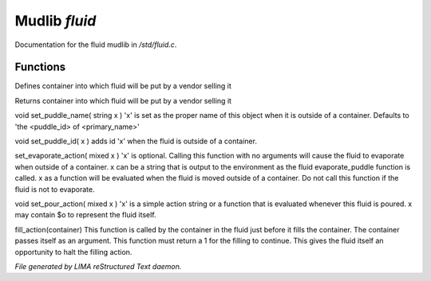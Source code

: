 ***************
Mudlib *fluid*
***************

Documentation for the fluid mudlib in */std/fluid.c*.

Functions
=========



.. c:function:: void set_default_container(string def)

Defines container into which fluid will be put by a vendor selling it



.. c:function:: string query_default_container()

Returns container into which fluid will be put by a vendor selling it



.. c:function:: void set_puddle_name( string x )

void set_puddle_name( string x )
'x' is set as the proper name
of this object when it is outside
of a container. Defaults to 
'the <puddle_id> of <primary_name>'



.. c:function:: void set_puddle_id( string x )

void set_puddle_id( x )
adds id 'x' when the fluid is
outside of a container.



.. c:function:: varargs void set_evaporate_action( mixed x )

set_evaporate_action( mixed x )
'x' is optional.
Calling this function with no arguments
will cause the fluid to evaporate when 
outside of a container.  
x can be a string that is output to the
environment as the fluid evaporate_puddle
function is called.
x as a function will be evaluated when
the fluid is moved outside of a container.
Do not call this function if the fluid
is not to evaporate.



.. c:function:: void set_pour_action( mixed x )

void set_pour_action( mixed x )
'x' is a simple action string or
a function that is evaluated whenever
this fluid is poured.  x may contain
$o to represent the fluid itself.



.. c:function:: int fill_action( object vessel )

fill_action(container)
This function is called by the container
in the fluid just before it fills the container.
The container passes itself as an argument.
This function must return a 1 for the filling
to continue.  This gives the fluid itself
an opportunity to halt the filling action.


*File generated by LIMA reStructured Text daemon.*
